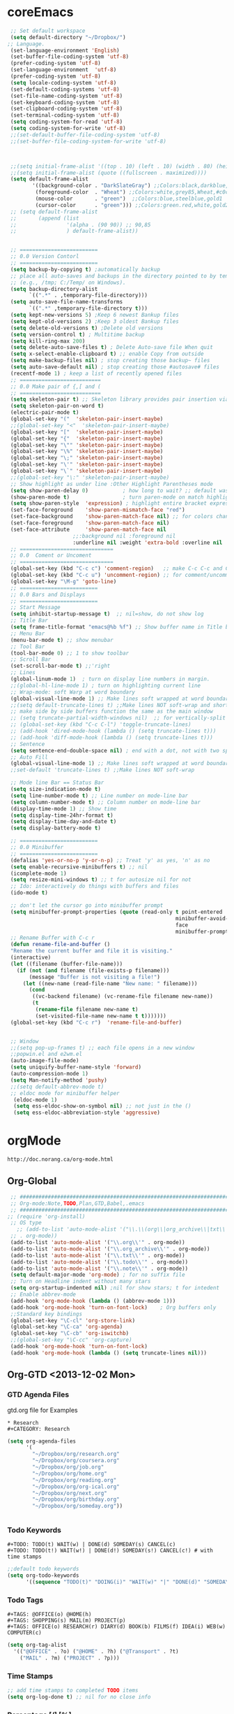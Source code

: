 * coreEmacs
#+BEGIN_SRC emacs-lisp
   ;; Set default workspace
   (setq default-directory "~/Dropbox/")
  ;; Language.
   (set-language-environment 'English)
   (set-buffer-file-coding-system 'utf-8)
   (prefer-coding-system 'utf-8)
   (set-language-environment  'utf-8)
   (prefer-coding-system 'utf-8)
   (setq locale-coding-system 'utf-8)
   (set-default-coding-systems 'utf-8)
   (set-file-name-coding-system 'utf-8)
   (set-keyboard-coding-system 'utf-8)
   (set-clipboard-coding-system 'utf-8)
   (set-terminal-coding-system 'utf-8)
   (setq coding-system-for-read 'utf-8)
   (setq coding-system-for-write 'utf-8)
   ;;(set-default-buffer-file-coding-system 'utf-8)
   ;;(set-buffer-file-coding-system-for-write 'utf-8)
  
  
  
   ;;(setq initial-frame-alist '((top . 10) (left . 10) (width . 80) (height . 40)))
   ;;(setq initial-frame-alist (quote ((fullscreen . maximized))))
   (setq default-frame-alist
          '((background-color . "DarkSlateGray") ;;Colors:black,darkblue,abc88b,DarkSlateGray,#171717
           (foreground-color  . "Wheat") ;;Colors:white,grey85,Wheat,#c0c0c0,
           (mouse-color       . "green")  ;;Colors:blue,steelblue,gold1
           (cursor-color      . "green"))) ;;Colors:green.red,white,gold2
   ;; (setq default-frame-alist
   ;;       (append (list
   ;;                '(alpha . (90 90)) ;; 90,85
   ;;                ) default-frame-alist))
  
  
   ;; =========================
   ;; 0.0 Version Contorl
   ;; =========================
   (setq backup-by-copying t) ;automatically backup
   ;; place all auto-saves and backups in the directory pointed to by temporary-file-directory
   ;; (e.g., /tmp; C:/Temp/ on Windows).
   (setq backup-directory-alist
         `((".*" . ,temporary-file-directory)))
   (setq auto-save-file-name-transforms
         `((".*" ,temporary-file-directory t)))
   (setq kept-new-versions 5) ;Keep 6 newest Bankup files
   (setq kept-old-versions 2) ;Keep 3 oldest Bankup files
   (setq delete-old-versions t) ;Delete old versions
   (setq version-control t) ; Multitime backup
   (setq kill-ring-max 200)
   (setq delete-auto-save-files t) ; Delete Auto-save file When quit
   (setq x-select-enable-clipboard t) ;; enable Copy from outside
   (setq make-backup-files nil) ; stop creating those backup~ files
   (setq auto-save-default nil) ; stop creating those #autosave# files
   (recentf-mode 1) ; keep a list of recently opened files
   ;; ==========================
   ;; 0.0 Make pair of {,[ and (
   ;; ==========================
   (setq skeleton-pair t) ;; Skeleton library provides pair insertion via the skeleton-insert-maybe
   (setq skeleton-pair-on-word t)
   (electric-pair-mode t)
   (global-set-key "("  'skeleton-pair-insert-maybe)
   ;;(global-set-key "<"  'skeleton-pair-insert-maybe)
   (global-set-key "["  'skeleton-pair-insert-maybe)
   (global-set-key "{"  'skeleton-pair-insert-maybe)
   (global-set-key "\"" 'skeleton-pair-insert-maybe)
   (global-set-key "\%" 'skeleton-pair-insert-maybe)
   (global-set-key "\;" 'skeleton-pair-insert-maybe)
   (global-set-key "\'" 'skeleton-pair-insert-maybe)
   (global-set-key "\`" 'skeleton-pair-insert-maybe)
   ;;(global-set-key "\:" 'skeleton-pair-insert-maybe)
   ;; Show highlight as under line :Other Highlight Parentheses mode
   (setq show-paren-delay 0)           ; how long to wait? ;; default was o.15s
   (show-paren-mode t)                 ; turn paren-mode on match highlighting
   (setq show-paren-style  'expression) ; highlight entire bracket expression alternatives are 'parenthesis' and 'mixed'
   (set-face-foreground    'show-paren-mismatch-face "red")
   (set-face-background    'show-paren-match-face nil) ;; for colors change nil to color
   (set-face-foreground    'show-paren-match-face nil)
   (set-face-attribute     'show-paren-match-face nil
                       ;;:background nil :foreground nil
                       :underline nil :weight 'extra-bold :overline nil :slant 'normal) ;; #ffff00
   ;; ==============================
   ;; 0.0  Coment or Uncoment
   ;; ==============================
   (global-set-key (kbd "C-c c") 'comment-region)   ;; make C-c C-c and C-c C-u work
   (global-set-key (kbd "C-c u") 'uncomment-region) ;; for comment/uncomment region in all modes
   (global-set-key "\M-g" 'goto-line)
   ;; =========================
   ;; 0.0 Bars and Displays
   ;; =========================
   ;; Start Message
   (setq inhibit-startup-message t)  ;; nil=show, do not show log
   ;; Title Bar
   (setq frame-title-format "emacs@%b %f") ;; Show buffer name in Title bar
   ;; Menu Bar
   (menu-bar-mode t) ;; show menubar
   ;; Tool Bar
   (tool-bar-mode 0) ;; 1 to show toolbar
   ;; Scroll Bar
   (set-scroll-bar-mode t) ;;'right
   ;; Lines
   (global-linum-mode 1)  ; turn on display line numbers in margin.
   ;;(global-hl-line-mode 1) ; turn on highlighting current line
   ;; Wrap-mode: soft Warp at word boundary
   (global-visual-line-mode 1) ;; Make lines soft wrapped at word boundary
   ;;(setq default-truncate-lines t) ;;Make lines NOT soft-wrap and short lines
   ;; make side by side buffers function the same as the main window
   ;; (setq truncate-partial-width-windows nil)  ;; for vertically-split windows
   ;; (global-set-key (kbd "C-c C-l") 'toggle-truncate-lines)
   ;; (add-hook 'dired-mode-hook (lambda () (setq truncate-lines t)))
   ;; (add-hook 'diff-mode-hook (lambda () (setq truncate-lines t)))
   ;; Sentence
   (setq sentence-end-double-space nil) ; end with a dot, not with two spaces;
   ;; Auto Fill
   (global-visual-line-mode 1) ;; Make lines soft wrapped at word boundary
   ;;set-default 'truncate-lines t) ;;Make lines NOT soft-wrap
  
   ;; Mode line Bar == Status Bar
   (setq size-indication-mode t)
   (setq line-number-mode t) ;; Line number on mode-line bar
   (setq column-number-mode t) ;; Column number on mode-line bar
   (display-time-mode 1) ;; Show time
   (setq display-time-24hr-format t)
   (setq display-time-day-and-date t)
   (setq display-battery-mode t)
  
   ;; =========================
   ;; 0.0 Minibuffer
   ;; =========================
   (defalias 'yes-or-no-p 'y-or-n-p) ;; Treat 'y' as yes, 'n' as no
   (setq enable-recursive-minibuffers t) ;; nil
   (icomplete-mode 1)
   (setq resize-mini-windows t) ;; t for autosize nil for not
   ;; Ido: interactively do things with buffers and files
   (ido-mode t)
  
   ;; don't let the cursor go into minibuffer prompt
   (setq minibuffer-prompt-properties (quote (read-only t point-entered
                                                        minibuffer-avoid-prompt
                                                        face
                                                        minibuffer-prompt)))
   ;; Rename Buffer with C-c r
   (defun rename-file-and-buffer ()
   "Rename the current buffer and file it is visiting."
   (interactive)
   (let ((filename (buffer-file-name)))
     (if (not (and filename (file-exists-p filename)))
         (message "Buffer is not visiting a file!")
       (let ((new-name (read-file-name "New name: " filename)))
         (cond
          ((vc-backend filename) (vc-rename-file filename new-name))
          (t
           (rename-file filename new-name t)
           (set-visited-file-name new-name t t)))))))
   (global-set-key (kbd "C-c r")  'rename-file-and-buffer)
   
  
   ;; Window
   ;;(setq pop-up-frames t) ;; each file opens in a new window
   ;;popwin.el and e2wm.el
   (auto-image-file-mode)
   (setq uniquify-buffer-name-style 'forward)
   (auto-compression-mode 1)
   (setq Man-notify-method 'pushy)
   ;;(setq default-abbrev-mode t)
   ;; eldoc mode for minibuffer helper
    (eldoc-mode 1)
    (setq ess-eldoc-show-on-symbol nil) ;; not just in the ()
    (setq ess-eldoc-abbreviation-style 'aggressive)
#+END_SRC
* orgMode
: http://doc.norang.ca/org-mode.html
#+CATEGORY: ORG-MODE 
  :PROPERTIES:
  :CUSTOM_ID: 10
  :MODE: MAIN
  :END:
** Org-Global
#+BEGIN_SRC emacs-lisp
  ;; ##############################################################################
  ;; Org-mode:Note,TODO,Plan,GTD,Babel,.emacs
  ;; ##############################################################################
 ;; (require 'org-install)
  ;; OS type
    ;; (add-to-list 'auto-mode-alist '("\\.\\(org\\|org_archive\\|txt\\|todo\\|note)\\'"
  ;; . org-mode))
  (add-to-list 'auto-mode-alist '("\\.org\\'" . org-mode))
  (add-to-list 'auto-mode-alist '("\\.org_archive\\'" . org-mode))
  (add-to-list 'auto-mode-alist '("\\.txt\\'" . org-mode))
  (add-to-list 'auto-mode-alist '("\\.todo\\'" . org-mode))
  (add-to-list 'auto-mode-alist '("\\.note\\'" . org-mode))
  (setq default-major-mode 'org-mode) ; for no suffix file
  ;; Turn on Headline indent without many stars
  (setq org-startup-indented nil) ;nil for show stars; t for intedent
  ;; Enable abbrev-mode
  (add-hook 'org-mode-hook (lambda () (abbrev-mode 1)))
  (add-hook 'org-mode-hook 'turn-on-font-lock)    ; Org buffers only
  ;;Standard key bindings
  (global-set-key "\C-cl" 'org-store-link)
  (global-set-key "\C-ca" 'org-agenda)
  (global-set-key "\C-cb" 'org-iswitchb)
  ;;(global-set-key "\C-cc" 'org-capture)
  (add-hook 'org-mode-hook 'turn-on-font-lock)
  (add-hook 'org-mode-hook (lambda () (setq truncate-lines nil)))
#+END_SRC

** Org-GTD <2013-12-02 Mon>
*** GTD Agenda Files
gtd.org file for Examples
#+BEGIN_EXAMPLE
   * Research
   #+CATEGORY: Research
#+END_EXAMPLE

#+BEGIN_SRC emacs-lisp
(setq org-agenda-files
      '(
        "~/Dropbox/org/research.org"
        "~/Dropbox/org/coursera.org"
        "~/Dropbox/org/job.org"
        "~/Dropbox/org/home.org"
        "~/Dropbox/org/reading.org"
        "~/Dropbox/org/org-ical.org"
        "~/Dropbox/org/next.org"
        "~/Dropbox/org/birthday.org"
        "~/Dropbox/org/someday.org"))


#+END_SRC

*** Todo Keywords
#+BEGIN_EXAMPLE
#+TODO: TODO(t) WAIT(w) | DONE(d) SOMEDAY(s) CANCEL(c)
#+TODO: TODO(t!) WAIT(w!) | DONE(d!) SOMEDAY(s!) CANCEL(c!) # with time stamps
#+END_EXAMPLE
#+BEGIN_SRC emacs-lisp
;;default todo keywords
(setq org-todo-keywords
      '((sequence "TODO(t)" "DOING(i)" "WAIT(w)" "|" "DONE(d)" "SOMEDAY(s)"  "CANCEL(c)")))
#+END_SRC
*** Todo Tags
#+BEGIN_EXAMPLE
#+TAGS: @OFFICE(o) @HOME(h)
#+TAGS: SHOPPING(s) MAIL(m) PROJECT(p)
#+TAGS: OFFICE(o) RESEARCH(r) DIARY(d) BOOK(b) FILMS(f) IDEA(i) WEB(w) COMPUTER(c)
#+END_EXAMPLE
#+BEGIN_SRC emacs-lisp
(setq org-tag-alist
  '(("@OFFICE" . ?o) ("@HOME" . ?h) ("@Transport" . ?t)
    ("MAIL" . ?m) ("PROJECT" . ?p)))
#+END_SRC

*** Time Stamps
#+BEGIN_SRC emacs-lisp
;; add time stamps to completed TODO items
(setq org-log-done t) ;; nil for no close info
#+END_SRC

*** Percentage [/] [%]

# *** Calendar Org

# #+BEGIN_SRC emacs-lisp
# '(calendar-week-start-day 1)
#  '(case-fold-search t)
#  '(org-agenda-files (quote ("~/org/birthday.org" "~/org/gtd.org")))
#  '(org-agenda-ndays 7)
#  '(org-agenda-repeating-timestamp-show-all nil)
#  '(org-agenda-restore-windows-after-quit t)
#  '(org-agenda-show-all-dates t)
#  '(org-agenda-skip-deadline-if-done t)
#  '(org-agenda-skip-scheduled-if-done t)
#  '(org-agenda-sorting-strategy (quote ((agenda time-up priority-down tag-up) (todo tag-up))))
#  '(org-agenda-start-on-weekday nil)
# ;;  '(org-agenda-todo-ignore-deadlines t)
# ;;  '(org-agenda-todo-ignore-scheduled t)
# ;;  '(org-agenda-todo-ignore-with-date t)
#  '(org-agenda-window-setup (quote other-window))
#  '(org-deadline-warning-days 7)
#  '(org-export-html-style "<link rel=\"stylesheet\" type=\"text/css\" href=\"mystyles.css\">")
#  '(org-fast-tag-selection-single-key nil)
#  '(org-log-done (quote (done)))
#  '(org-refile-targets (quote (("gtd.org" :maxlevel . 1) ("someday.org" :level . 1))))
#  '(org-reverse-note-order nil)
#  '(org-tags-column -78)
#  '(org-tags-match-list-sublevels nil)
#  '(org-time-stamp-rounding-minutes 5)
#  '(org-use-fast-todo-selection t)
#  '(org-use-tag-inheritance nil)
#  '(unify-8859-on-encoding-mode t nil (ucs-tables)))

# ;; These lines only if org-mode is not part of the X/Emacs distribution.
# (autoload 'org-mode "org" "Org mode" t)
# (autoload 'org-diary "org" "Diary entries from Org mode")
# (autoload 'org-agenda "org" "Multi-file agenda from Org mode" t)
# (autoload 'org-store-link "org" "Store a link to the current location" t)
# (autoload 'orgtbl-mode "org" "Org tables as a minor mode" t)
# (autoload 'turn-on-orgtbl "org" "Org tables as a minor mode")


# ;(setq org-log-done nil)
# (setq org-log-done t)
# (setq org-agenda-include-diary nil)
# (setq org-deadline-warning-days 7)
# (setq org-timeline-show-empty-dates t)
# (setq org-insert-mode-line-in-empty-file t)

# (require 'org-install)

# (autoload 'remember "remember" nil t)
# (autoload 'remember-region "remember" nil t)

# (setq org-directory "~/org/")
# (setq org-default-notes-file "~/org/notes.org")
# (setq remember-annotation-functions '(org-remember-annotation))
# (setq remember-handler-functions '(org-remember-handler))
# (add-hook 'remember-mode-hook 'org-remember-apply-template)
# (define-key global-map "\C-cr" 'org-remember)

# (setq org-remember-templates
#      '(
#       ("Todo" ?t "* TODO %^{やること} %^g\n%?\nAdded: %U" "~/org/gtd.org" "INBOX")
#       ("Note" ?n "\n* %U %^{トピックス} %^g \n%i%?\n %a" "~/org/notes.org")
#       ))

# (define-key global-map [f7] 'gtd)
# (define-key global-map [f8] 'remember)
# (define-key global-map [f9] 'remember-region)

# (setq org-agenda-exporter-settings
#       '((ps-number-of-columns 1)
#         (ps-landscape-mode t)
#         (htmlize-output-type 'css)))

# (setq org-agenda-custom-commands
# '(
#   ("p" "Projects"
#    ((tags "PROJECT")))
#   ("h" "Office and Home Lists"
#    ((agenda)
#     (tags-todo "OFFICE")
#     (tags-todo "HOME")
#     (tags-todo "WEB")
#     (tags-todo "CALL")
#     ))

#   ("d" "Daily Action List"
#    (
#     (agenda "" ((org-agenda-ndays 1)
# 		(org-agenda-sorting-strategy
# 		 (quote ((agenda time-up priority-down tag-up) )))
# 		(org-deadline-warning-days 0)
# 		))))))

# (setq org-todo-keywords '((sequence "TODO" "APPT" "STARTED" "DONE")))
# (defun gtd ()
#     (interactive)
#     (find-file "~/org/gtd.org"))
# (global-set-key (kbd "C-c g") 'gtd)

# (add-hook 'org-agenda-mode-hook 'hl-line-mode)
# #+END_SRC

# *** Sync Google
# : http://qiita.com/takaxp/items/0b717ad1d0488b74429d
# **** C-M-c Open org-ical.org (Optial)

# #+BEGIN_SRC emacs-lisp

# (defun show-org-buffer (file)
#     "Show an org-file on the current buffer"
#     (interactive)
#     (if (get-buffer file)
#         (let ((buffer (get-buffer file)))
#           (switch-to-buffer buffer)
#           (message "%s" file))
#      (find-file (concat "~/Dropbox/org/" file)))) 
# (global-set-key (kbd "C-M-c") '(lambda () (interactive)
#                                   (show-org-buffer "org-ical.org")))

# #+END_SRC
# **** 
# #+BEGIN_SRC emacs-lisp
# defvar org-capture-ical-file (concat org-directory "org-ical.org"))
#  ;; see org.pdf:p73
#  (setq org-capture-templates
#       `(("t" "TODO 項目を INBOX に貼り付ける" entry
#          (file+headline nil "INBOX") "** TODO %?\n\t")
#          ("c" "同期カレンダーにエントリー" entry
#           (file+headline ,org-capture-ical-file "Schedule")
#           "** TODO %?\n\t")))
# #+END_SRC

# #+BEGIN_SRC emacs-lisp
#  (setq org-refile-targets
#        (quote (("org-ical.org" :level . 1)
#                ("next.org" :level . 1)
#                ("sleep.org" :level . 1))))
# #+END_SRC
# #+BEGIN_SRC emacs-lisp
# (require 'org-icalendar)
# (defun my-org-export-icalendar ()
#   (interactive)
#   (org-export-icalendar nil "~/Dropbox/org/org-ical.org"))
# (define-key org-mode-map (kbd "C-c 1") 'my-org-export-icalendar)
# #+END_SRC
# #+BEGIN_SRC emacs-lisp
# ;; iCal の説明文
# (setq org-icalendar-combined-description "OrgModeのスケジュール出力")
# ;; カレンダーに適切なタイムゾーンを設定する（google 用には nil が必要）
# (setq org-icalendar-timezone "Asia/Tokyo")
# ;; DONE になった TODO は出力対象から除外する
# (setq org-icalendar-include-todo t)  
# ;; （通常は，<>--<> で区間付き予定をつくる．非改行入力で日付がNoteに入らない）
# (setq org-icalendar-use-scheduled '(event-if-todo))
# ;; DL 付きで終日予定にする：締め切り日（スタンプで時間を指定しないこと）
# (setq org-icalendar-use-deadline '(event-if-todo))
# #+END_SRC

# #+BEGIN_SRC emacs-lisp
# (add-hook 'org-after-save-iCalendar-file-hook
#           (lambda ()
#             (shell-command-to-string
#              "scp ~/Dropbox/org/org-ical.ics hoge:~/public_html/ical")
#             (message "Uploading ... [DONE]")))


# #+END_SRC
# #+BEGIN_SRC emacs-lisp
# (run-with-idle-timer 600 t 'reload-ical-export)
# (defun reload-ical-export ()
#   "Export org files as an iCal format file"
#   (interactive)
#   (when (string= major-mode 'org-mode)
#     (my-org-export-icalendar)))
# #+END_SRC
     

** Org-Babel
Org-babel Key-bindings
http://orgmode.org/worg/org-contrib/babel/index.html
Usage: <s TAB, C-c C-c, C-c ', C-c
s    #+BEGIN_SRC ... #+END_SRC
e    #+BEGIN_EXAMPLE ... #+END_EXAMPLE
q    #+BEGIN_QUOTE ... #+END_QUOTE
v    #+BEGIN_VERSE ... #+END_VERSE
c    #+BEGIN_CENTER ... #+END_CENTER
l    #+BEGIN_LaTeX ... #+END_LaTeX
L    #+LaTeX:
h    #+BEGIN_HTML ... #+END_HTML
H    #+HTML:
a    #+BEGIN_ASCII ... #+END_ASCII
A    #+ASCII:
i    #+INDEX: line
I    #+INCLUDE: line
:arg para. :results output :exports both :colnames yes
-n show code line number -r show Tag Reference
------------------------------------------------------
#+BEGIN_SRC emacs-lisp
;; ---------------------------------------------------
;; 3.1.3 Org-babel:active code in Org-mode
;; ---------------------------------------------------
;; http://orgmode.org/worg/org-contrib/babel/languages.html
;;(require 'org-install)
(require 'ob-tangle)
(require 'ob-clojure)
(org-babel-do-load-languages
'org-babel-load-languages
'(
(emacs-lisp  . t)
(sh          . t)
(R           . t)
(org         . t)
(latex       . t)
(python      . t)
(ruby        . t)
(perl        . t)
(js          . t)
(scheme      . t)
(C           . t)
(clojure     . t)
(lilypond    . t)
(octave      . t)
(ditaa       . t)
))
;;; Do not prompt to confirm evaluation
;;; This may be dangerous - make sure you understand the consequences
;;; of setting this -- see the docstring for details
(setq org-confirm-babel-evaluate nil)
(setq org-src-window-setup 'current-window) ;; After C-c '
(setq org-src-fontify-natively t) ;; syntax highlighting fontify code in code blocks
;; (setq org-export-htmlize-output-type 'css)


;; Face for Babel
;; (defface org-block-begin-line
;;   '((t (:underline "#A7A6AA" :foreground "#008ED1" :background "#EAEAFF")))
;;   "Face used for the line delimiting the begin of source blocks.")

;; (defface org-block-background
;;   '((t (:background "#FFFFEA")))
;;   "Face used for the source block background.")

;; (defface org-block-end-line
;;   '((t (:overline "#A7A6AA" :foreground "#008ED1" :background "#EAEAFF")))
;;   "Face used for the line delimiting the end of source blocks.")
;;Don't enable this because it breaks access to emacs from my Android phone
;;(setq org-startup-with-inline-images t)

;; R-babel set up for windows
(if (string-equal system-type "windows-nt")
(setq org-babel-R-command "C:/PROGRA~1/R/R-2.15.2/bin/x64/R --slave --no-save"))
#+END_SRC

#+RESULTS:

** Org-ShowImages
#+BEGIN_SRC emacs-lisp
;; -- Display images in org mode
;; enable image mode first
(iimage-mode)
;; add the org file link format to the iimage mode regex
(add-to-list 'iimage-mode-image-regex-alist
(cons (concat "\\[\\[file:\\(~?" iimage-mode-image-filename-regex "\\)\\]") 1))
;; add a hook so we can display images on load
(add-hook 'org-mode-hook '(lambda () (org-turn-on-iimage-in-org)))
;; function to setup images for display on load
(defun org-turn-on-iimage-in-org ()
"display images in your org file"
(interactive)
(turn-on-iimage-mode)
(set-face-underline-p 'org-link nil))
;; function to toggle images in a org bugger
(defun org-toggle-iimage-in-org ()
"display images in your org file"
(interactive)
(if (face-underline-p 'org-link)
(set-face-underline-p 'org-link nil)
(set-face-underline-p 'org-link t))
(call-interactively 'iimage-mode))
;; I have this function bound to C-l with a call like this:
;;(define-key org-mode-map (kbd "C-S-a") 'org-archive-subtree)

;; (add-to-list 'iimage-mode-image-regex-alist
;;              (cons (concat "\\[\\[file:\\(~?" iimage-mode-image-filename-regex
;;                            "\\)\\]")  1))

;; (defun org-toggle-iimage-in-org ()
;;   "display images in your org file"
;;   (interactive)
;;   (if (face-underline-p 'org-link)
;;       (set-face-underline-p 'org-link nil)
;;       (set-face-underline-p 'org-link t))
;;   (iimage-mode))

;; (add-hook 'org-mode-hook
;;           (lambda ()
;;             (local-set-key "\M-n" 'outline-next-visible-heading)
;;             (local-set-key "\M-p" 'outline-previous-visible-heading)
;;             ;; table
;;             (local-set-key "\C-\M-w" 'org-table-copy-region)
;;             (local-set-key "\C-\M-y" 'org-table-paste-rectangle)
;;             (local-set-key "\C-\M-l" 'org-table-sort-lines)
;;             ;; display images
;;             (local-set-key "\M-I" 'org-toggle-iimage-in-org)
;;             ;; fix tab
;;             (local-set-key "\C-y" 'yank)
;;             ;; yasnippet (allow yasnippet to do its thing in org files)
;;             (org-set-local 'yas/trigger-key [tab])
;;             (define-key yas/keymap [tab] 'yas/next-field-group)))
#+END_SRC


** Org-Evernote
#+BEGIN_SRC emacs-lisp
;;=======================================================
;; 3.2 evernote-mode: Note,TODO,Twitter
;;======================================================
;; sudo apt-get install ruby ;; install ruby
;; sudo ruby setup.rb ;; in evernote-mode folder

;; (setq evernote-ruby-command "/usr/bin/ruby")

;; (require 'evernote-mode)
;; (setq evernote-username "gistian@gmail.com")
;; (global-set-key "\C-cec" 'evernote-create-note)
;; (global-set-key "\C-ceo" 'evernote-open-note)
;; (global-set-key "\C-ces" 'evernote-search-notes)
;; (global-set-key "\C-ceS" 'evernote-do-saved-search)
;; (global-set-key "\C-cew" 'evernote-write-note)
;; (global-set-key "\C-cep" 'evernote-post-region)
;; (global-set-key "\C-ceb" 'evernote-browser)
;; (setq evernote-enml-formatter-command '("w3m" "-dump" "-I" "UTF8" "-O" "UTF8")) ; option4xhtml

#+END_SRC

** Org-Skeleton
#+BEGIN_SRC emacs-lisp
(define-skeleton org-skeleton
"Header info for a emacs-org file."
"Title: "
"#+TITLE:" str " \n"
"#+AUTHOR: Bingwei TIAN\n"
"#+EMAIL: bwtian@gmail.com\n"
"#+OPTIONS: toc:nil num:nil \n"
"#+STARTUP: showall \n"
"#+LICENSE:All Right Reserved Before [2015-12-31 Thu], After that GPLv3 \n"
"#+CREATED:  \n"
"#+LASTEDIT:  \n"
"#+CATEGORIES: Org-babel, R and R function file \n"
"#+DEPENDENCY:"  " \n"
"#+INPUT:"  " \n"
"#+TEST:"  " \n"
"#+OUTPUT:"  " \n"
"#+BEGIN_SRC R \n"
"#+END_SRC \n")
"#+STARTUP: hidestars"
(global-set-key [C-S-f4] 'org-skeleton)
;; C-c C-e t

(define-skeleton comment-skeleton
"Input #+BEGIN_COMMENT #+END_COMMENT in org-mode"
""
"#+BEGIN_COMMENT\n"
_"\n"
"#+END_COMMENT\n")
(global-set-key [C-ccc] 'comment-skeleton)

(define-skeleton comment-skeleton
"Input code blockers in org-mode"
""
"# ##############################################################################\n"
"# \n"
"# ##############################################################################\n")
(global-set-key [C-S-f5] 'comment-skeleton)

(define-skeleton comment2-skeleton
"Input code blockers in org-mode"
""
"# ==============================================================================\n"
"# \n"
"# ==============================================================================\n")
(global-set-key [C-S-f6] 'comment2-skeleton)

(define-skeleton comment3-skeleton
"Input code blockers in org-mode"
""
"# ------------------------------------------------------------------------------\n"
"# \n"
"# ------------------------------------------------------------------------------\n")
(global-set-key [C-S-f7] 'comment3-skeleton)


(define-skeleton comment4-skeleton
"Input code blockers in org-mode"
""
"# ..............................................................................\n"
"# \n"
"# ..............................................................................\n")
(global-set-key [C-S-f8] 'comment4-skeleton)

(define-skeleton R-skeleton
"Input R babel in org-mode"
""
"#+BEGIN_SRC R\n"
_"\n"
"#+END_SRC\n")
(global-set-key [C-S-f11] 'R-skeleton)


(define-skeleton emacs-lisp-skeleton
"Input Emacs-lisp babel in org-mode"
""
"#+BEGIN_SRC emacs-lisp\n"
_"\n"
"#+END_SRC\n")
(global-set-key [C-S-f12] 'emacs-lisp-skeleton)
#+END_SRC



** Org-Latex
: http://orgmode.org/worg/org-papers.html
: http://nakkaya.com/2010/09/07/writing-papers-using-org-mode/
: http://tincman.wordpress.com/2011/01/04/research-paper-management-with-emacs-org-mode-and-reftex/
: http://www-public.it-sudparis.eu/~berger_o/weblog/2012/03/23/how-to-manage-and-export-bibliographic-notesrefs-in-org-mode/
: http://www.mfasold.net/blog/2009/02/using-emacs-org-mode-to-draft-papers/
: http://article.gmane.org/gmane.emacs.orgmode/2406/match=bibliography
: http://www-public.telecom-sudparis.eu/~berger_o/weblog/2012/03/23/how-to-manage-and-export-bibliographic-notesrefs-in-org-mode/
: http://lists.gnu.org/archive/html/emacs-orgmode/2009-12/msg00589.html
*** RefTex: Manage Reference in Org-mode
#+BEGIN_SRC emacs-lisp
(defun org-mode-reftex-setup ()
  (load-library "reftex")
  (and (buffer-file-name) (file-exists-p (buffer-file-name))
       (progn
	 ;enable auto-revert-mode to update reftex when bibtex file changes on disk
	 (global-auto-revert-mode t)
	 (reftex-parse-all)
	 ;add a custom reftex cite format to insert links
	 (reftex-set-cite-format
	  '((?b . "[[bib:%l][%l-bib]]")
	    (?n . "[[notes:%l][%l-notes]]")
	    (?p . "[[papers:%l][%l-paper]]")
	    (?t . "%t")
	    (?h . "** %t\n:PROPERTIES:\n:Custom_ID: %l\n:END:\n[[papers:%l][%l-paper]]")))))
  (define-key org-mode-map (kbd "C-c )") 'reftex-citation)
  (define-key org-mode-map (kbd "C-c (") 'org-mode-reftex-search))
  (add-hook 'org-mode-hook 'org-mode-reftex-setup)
(defun org-mode-reftex-search ()
  ;;jump to the notes for the paper pointed to at from reftex search
  (interactive)
  (org-open-link-from-string (format "[[notes:%s]]" (reftex-citation t))))
#+END_SRC
** DONE Org-Publish
#+BEGIN_EXAMPLE
 #+TITLE:       the title to be shown (default is the buffer name)
     #+AUTHOR:      the author (default taken from user-full-name)
     #+DATE:        a date, an Org timestamp1, or a format string for format-time-string
     #+EMAIL:       his/her email address (default from user-mail-address)
     #+DESCRIPTION: the page description, e.g., for the XHTML meta tag
     #+KEYWORDS:    the page keywords, e.g., for the XHTML meta tag
     #+LANGUAGE:    language for HTML, e.g., ‘en’ (org-export-default-language)
     #+TEXT:        Some descriptive text to be inserted at the beginning.
     #+TEXT:        Several lines may be given.
     #+OPTIONS:     H:2 num:t toc:t \n:nil @:t ::t |:t ^:t f:t TeX:t ...
     #+BIND:        lisp-var lisp-val, e.g., org-export-latex-low-levels itemize
                    You need to confirm using these, or configure org-export-allow-BIND
     #+LINK_UP:     the ``up'' link of an exported page
     #+LINK_HOME:   the ``home'' link of an exported page
     #+LaTeX_HEADER: extra line(s) for the LaTeX header, like \usepackage{xyz}
     #+EXPORT_SELECT_TAGS:   Tags that select a tree for export
     #+EXPORT_EXCLUDE_TAGS:  Tags that exclude a tree from export
     #+XSLT:        the XSLT stylesheet used by DocBook exporter to generate FO file
The #+OPTIONS line is a compact2 form to specify export settings. Here you can:

     H:         set the number of headline levels for export
     num:       turn on/off section-numbers
     toc:       turn on/off table of contents, or set level limit (integer)
     \n:        turn on/off line-break-preservation (DOES NOT WORK)
     @:         turn on/off quoted HTML tags
     ::         turn on/off fixed-width sections
     |:         turn on/off tables
     ^:         turn on/off TeX-like syntax for sub- and superscripts.  If
                you write "^:{}", a_{b} will be interpreted, but
                the simple a_b will be left as it is.
     -:         turn on/off conversion of special strings.
     f:         turn on/off footnotes like this[1].
     todo:      turn on/off inclusion of TODO keywords into exported text
     tasks:     turn on/off inclusion of tasks (TODO items), can be nil to remove
                all tasks, todo to remove DONE tasks, or list of kwds to keep
     pri:       turn on/off priority cookies
     tags:      turn on/off inclusion of tags, may also be not-in-toc
     <:         turn on/off inclusion of any time/date stamps like DEADLINES
     *:         turn on/off emphasized text (bold, italic, underlined)
     TeX:       turn on/off simple TeX macros in plain text
     LaTeX:     configure export of LaTeX fragments.  Default auto
     skip:      turn on/off skipping the text before the first heading
     author:    turn on/off inclusion of author name/email into exported file
     email:     turn on/off inclusion of author email into exported file
     creator:   turn on/off inclusion of creator info into exported file
     timestamp: turn on/off inclusion creation time into exported file
     d:         turn on/off inclusion of drawers, or list drawers to include
#+END_EXAMPLE
#+BEGIN_SRC emacs-lisp
(require 'org-publish)
;; Project 1 homepage
(setq org-publish-project-alist
'(("homepage"
:base-directory "~/Dropbox/Public/homepage/org/"
:base-extension "org"
:publishing-directory "~/Dropbox/Public/homepage/public_html/"
:recursive t
:publishing-function org-publish-org-to-html
:headline-levels 4             ; Just the default for this project.
:auto-preamble t)))
;;          :preparation-function org-publish-my-sitemap)))
;; :exclude "PrivatePage.org"   ;; regexp
;:with-section-numbers nil
;; :table-of-contents nil
;; :auto-preamble t
;; :auto-postamble nil)
;; (defun org-publish-my-sitemap ()
;;   (interactive)
;;   (org-publish-org-sitemap
;;    '("Diary Sitemap"
;;      :base-directory "~/Dropbox/Public/homepage/src/diary/")
;;      "diary.org"))

;; Project 2 for notes
(setq org-publish-project-alist
'(("note-org"
:base-directory "~/Dropbox/notes/org_note/"
:publishing-directory "~/Dropbox/notes/html_note/"
:base-extension "org"
:recursive t
:publishing-function org-publish-org-to-html
:auto-index nil
:index-filename "index.org"
:index-title "index"
:link-home "index.html"
:section-numbers nil
:style "<link rel=\"stylesheet\"
href=\"./style/emacs.css\"
type=\"text/css\"/>")
("note-static"
:base-directory "~/Dropbox/notes/org_note/"
:publishing-directory "~/Dropbox/notes/html_note/"
:recursive t
:base-extension "css\\|js\\|png\\|jpg\\|gif\\|pdf\\|mp3\\|swf\\|zip\\|gz\\|txt\\|el"
:publishing-function org-publish-attachment)
("note"
:components ("note-org" "note-static")
:author "bwtian@gmail.com"
)))
(global-set-key [C-S-M-f8] 'org-publish)
;; '("orgfiles" :base-directory "~/Documents/org/"
;;         :base-extension "org"
;;         :publishing-directory "/ssh:backup:~/public_html/org/"
;;         :publishing-function org-publish-attachment)
;;  ))

;; setq org-publish-project-alist
;;       '(
;; |       ("web-extra"
;; |        :base-directory rgr-source  ;; **********************************
;; |        :publishing-directory rgr-publish
;; |        :base-extension "gif\\|jpg\\|jpeg\\|png\\|css"
;; |        :publishing-function org-publish-attachment
;; |          :recursive t
;; |        )
;; |       ("web-org"
;; |        :base-directory rgr-source
;; |        :publishing-directory rgr-publish
;; |        :base-extension "org"
;; |        :publishing-function org-publish-org-to-html
;; |          :recursive t
;; |        :section-numbers nil
;; |        :style "<link rel=stylesheet
;; |                      href=\"./style.css\"
;; |                      type=\"text/css\">"
;; |        :auto-preamble t
;; |        :auto-postamble t
;; |        :preamble (format "<div id='Content'><a href='../'>Back</a> - <a
;; href='%s'>Home</a>" rgr-home)
;; |        :postamble "</div>"
;; |        :author nil
;; |        )
;; |       ("web"
;; |        :components("web-org" "web-extra")
;; |        )
;; |       )
;; |       )
;; `;; ----
;; (setq org-directory (concat my:dropbox "org/"))
;; (setq org-default-notes-file (concat org-directory "schedule.org"))
;; (setq org-publish-project-alist
;;       `(
;;         ("public"
;;          :base-directory ,my:org-publish-webpage
;;          :base-extension "org"
;;          :exclude ".*\.el\\|^Makefile\\|.*\.gpg\\|sitemap\.org\\|^cc-env\\|^images\\|^_config\\|^_site\\|^export-config\.org"
;;          :publishing-directory ,my:org-publish-webpage
;;          :publishing-function my:org-jekyll-publish-to-html
;;          :headline-level 4
;;          :html-extension "html"
;;          :auto-sitemap nil
;;          :recursive nil
;;          )
;;         ("work"
;;          :base-directory ,my:org-publish-webpage-work
;;          :base-extension "org"
;;          :exclude ".*\.el\\|^Makefile\\|.*\.gpg\\|sitemap\.org\\|^cc-env\\|^images\\|^_config\\|^_site\\|^export-config\.org"
;;          :publishing-directory ,my:org-publish-webpage-work
;;          :publishing-function my:org-jekyll-publish-to-html
;;          :headline-level 4
;;          :html-extension "html"
;;          :auto-sitemap nil
;;          :recursive nil
;;          )
;;         ("img"
;;          :base-directory ,my:org-publish-webpage-img
;;          :base-extension "jpg\\|png"
;;          :publishing-directory ,my:org-publish-webpage-img
;;          :publishing-function org-publish-attachment
;;          )
;;         ("emacs"
;;          :base-directory ,my:user-emacs-config-directory
;;          :base-extension "org"
;;          :exclude "^export-config\.org\\|^Makefile\\|sitemap\.org"
;;          :publishing-directory ,my:org-publish-emacs-pages
;;          :publishing-function my:org-jekyll-publish-to-html
;;          :headline-level 4
;;          :auto-sitemap nil
;;          :recursive nil
;;          )
;;         ("web" :components ("public" "work" "img"))
;;         ("emacs" :components ("emacs"))
;;         ))
#+END_SRC
** Org-Image
#+BEGIN_SRC emacs-lisp
(defun my-org-screenshot ()
  "Take a screenshot into a time stamped unique-named file in the
same directory as the org-buffer and insert a link to this file."
  (interactive)
  (setq filename
        (concat
         (make-temp-name
          (concat (buffer-file-name)
                  "_"
                  (format-time-string "%Y%m%d_%H%M%S_")) ) ".png"))
  (call-process "import" nil nil nil filename)
  (insert (concat "[[" filename "]]"))
  (org-display-inline-images))
#+END_SRC


   
